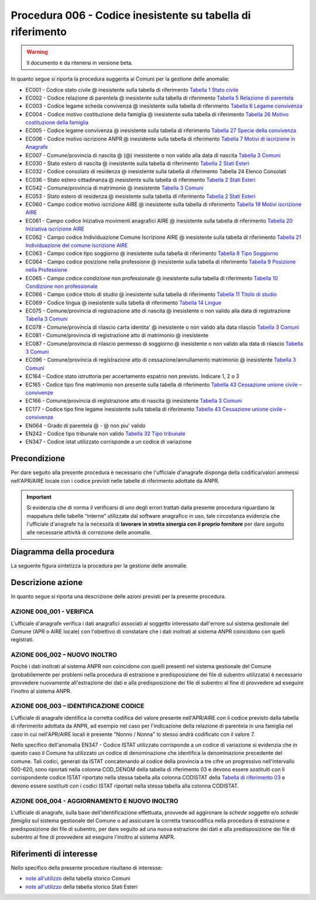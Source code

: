 Procedura 006 - Codice inesistente su tabella di riferimento
=================================================================

.. WARNING::
	Il documento è da ritenersi in versione beta.
   
In quanto segue si riporta la procedura suggerita ai Comuni per la gestione delle anomalie: 

- EC001 - Codice stato civile @ inesistente sulla tabella di riferimento `Tabella 1 Stato civile <https://anpr.readthedocs.io/en/latest/tab_stato_civile.html>`_
- EC002 - Codice relazione di parentela @ inesistente sulla tabella di riferimento `Tabella 5 Relazione di parentela <https://anpr.readthedocs.io/en/latest/tab_relazione_di_parentela___famiglia.html>`_
- EC003 - Codice legame scheda convivenza @ inesistente sulla tabella di riferimento `Tabella 6 Legame convivenza <https://anpr.readthedocs.io/en/latest/tab_legame____convivenza.html>`_
- EC004 - Codice motivo costituzione della famiglia @ inesistente sulla tabella di riferimento `Tabella 26 Motivo costituzione della famiglia <https://anpr.readthedocs.io/en/latest/tab_motivo_costituzione_della_famiglia.html>`_
- EC005 - Codice legame convivenza @ inesistente sulla tabella di riferimento `Tabella 27 Specie della convivenza <https://anpr.readthedocs.io/en/latest/tab_specie_della_convivenza.html>`_
- EC006 - Codice motivo iscrizione ANPR @ inesistente sulla tabella di riferimento `Tabella 7 Motivi di iscrizione in Anagrafe <https://anpr.readthedocs.io/en/latest/tab_motivi_di_iscrizione_in_anagrafe.html>`_
- EC007 - Comune/provincia di nascita @ (@) inesistente o non valido alla data di nascita `Tabella 3 Comuni <https://anpr.readthedocs.io/en/latest/tab_tabella_03___comuni.html>`_
- EC030 - Stato estero di nascita @ inesistente sulla tabella di riferimento `Tabella 2 Stati Esteri <https://anpr.readthedocs.io/en/latest/tab_stati_esteri.html>`_
- EC032 - Codice consolato di residenza @ inesistente sulla tabella di riferimento Tabella 24 Elenco Consolati
- EC036 - Stato estero cittadinanza @ inesistente sulla tabella di riferimento `Tabella 2 Stati Esteri <https://anpr.readthedocs.io/en/latest/tab_stati_esteri.html>`_
- EC042 - Comune/provincia di matrimonio @ inesistente `Tabella 3 Comuni <https://anpr.readthedocs.io/en/latest/tab_tabella_03___comuni.html>`_
- EC053 - Stato estero di residenza @ inesistente sulla tabella di riferimento `Tabella 2 Stati Esteri <https://anpr.readthedocs.io/en/latest/tab_stati_esteri.html>`_
- EC060 - Campo codice motivo iscrizione AIRE @  inesistente sulla tabella di riferimento `Tabella 19 Motivi iscrizione AIRE <https://anpr.readthedocs.io/en/latest/tab_motivi_iscrizione_aire.html>`_
- EC061 - Campo codice Iniziativa movimenti anagrafici AIRE @  inesistente sulla tabella di riferimento `Tabella 20 Iniziativa iscrizione AIRE <https://anpr.readthedocs.io/en/latest/tab_iniziativa_iscrizione_aire.html>`_
- EC062 - Campo codice Individuazione Comune Iscrizione AIRE @ inesistente sulla tabella di riferimento `Tabella 21 Individuazione del comune iscrizione AIRE <https://anpr.readthedocs.io/en/latest/tab_individuazione_del_comune_di_iscrizione_aire.html>`_
- EC063 - Campo codice tipo soggiorno @ inesistente sulla tabella di riferimento `Tabella 8 Tipo Soggiorno <https://anpr.readthedocs.io/en/latest/tab_tipo_soggiorno.html>`_
- EC064 - Campo codice posizione nella professione @ inesistente sulla tabella di riferimento `Tabella 9 Posizione nella Professione <https://anpr.readthedocs.io/en/latest/tab_posizione_nella_professione.html>`_
- EC065 - Campo codice condizione non professionale @  inesistente sulla tabella di riferimento `Tabella 10 Condizione non professionale <https://anpr.readthedocs.io/en/latest/tab_condizione_non_professionale.html>`_
- EC066 - Campo codice titolo di studio @ inesistente sulla tabella di riferimento `Tabella 11 Titolo di studio <https://anpr.readthedocs.io/en/latest/tab_titolo_di_studio.html>`_
- EC069 - Codice lingua @ inesistente sulla tabella di riferimento `Tabella 14 Lingue <https://anpr.readthedocs.io/en/latest/tab_lingue.html>`_
- EC075 - Comune/provincia di registrazione atto di nascita @ inesistente o non valido alla data di registrazione `Tabella 3 Comuni <https://anpr.readthedocs.io/en/latest/tab_tabella_03___comuni.html>`_
- EC078 - Comune/provincia di rilascio carta identita' @ inesistente o non valido alla data rilascio `Tabella 3 Comuni <https://anpr.readthedocs.io/en/latest/tab_tabella_03___comuni.html>`_
- EC081 - Comune/provincia di registrazione atto di matrimonio @ inesistente
- EC087 - Comune/provincia di rilascio permesso di soggiorno @ inesistente o non valido alla data di rilascio `Tabella 3 Comuni <https://anpr.readthedocs.io/en/latest/tab_tabella_03___comuni.html>`_ 
- EC096 - Comune/provincia di registrazione atto di cessazione/annullamento matrimonio @ inesistente `Tabella 3 Comuni <https://anpr.readthedocs.io/en/latest/tab_tabella_03___comuni.html>`_
- EC164 - Codice stato istruttoria per accertamento espatrio non previsto. Indicare 1, 2 o 3
- EC165 - Codice tipo fine matrimonio non presente sulla tabella di riferimento `Tabella 43 Cessazione unione civile – convivenze <https://anpr.readthedocs.io/en/latest/tab_cessazione_unione_civile___convivenze.html>`_
- EC166 - Comune/provincia di registrazione atto di nascita @ inesistente `Tabella 3 Comuni <https://anpr.readthedocs.io/en/latest/tab_tabella_03___comuni.html>`_
- EC177 - Codice tipo fine legame inesistente sulla tabella di riferimento `Tabella 43   Cessazione unione civile – convivenze <https://anpr.readthedocs.io/en/latest/tab_cessazione_unione_civile___convivenze.html>`_
- EN064 - Grado di parentela @ - @ non piu' valido 
- EN242 - Codice tipo tribunale non valido `Tabella 32 Tipo tribunale <https://anpr.readthedocs.io/en/latest/tab_tipo_tribunale.html>`_
- EN347 - Codice istat utilizzato corrisponde a un codice di variazione


Precondizione
^^^^^^^^^^^^^
Per dare seguito alla presente procedura è necessario che l'ufficiale d'anagrafe disponga della codifica/valori ammessi nell'APR/AIRE locale con i codice previsti nelle tabelle di riferimento adottate da ANPR.

.. Important::
	Si evidenzia che di norma il verificarsi di uno degli errori trattati dalla presente procedura riguardano la mappatura delle tabelle “interne” utilizzate dal software anagrafico in uso, tale circostanza evidenzia che l'ufficiale d'anagrafe ha la necessità di **lavorare in stretta sinergia con il proprio fornitore** per dare seguito alle necessarie attività di correzione delle anomalie. 


Diagramma della procedura
^^^^^^^^^^^^^^^^^^^^^^^^^
La seguente figura sintetizza la procedura per la gestione delle anomalie.

.. image:: image/IMAGE_006.png

Descrizione azione
^^^^^^^^^^^^^^^^^^
In quanto segue si riporta una descrizione delle azioni previsti per la presente procedura.

AZIONE 006_001 - VERIFICA
-------------------------
L'ufficiale d'anagrafe verifica i dati anagrafici associati al soggetto interessato dall'errore sul sistema gestionale del Comune (APR o AIRE locale) con l'obiettivo di constatare che i dati inoltrati al sistema ANPR coincidono con quelli registrati.

AZIONE 006_002 – NUOVO INOLTRO
------------------------------
Poichè i dati inoltrati al sistema ANPR non coincidono con quelli presenti nel sistema gestionale del Comune (probabilemente per problemi nella procedura di estrazione e predisposizione dei file di subentro utilizzata) è necessario provvedere nuovamente all'estrazione dei dati e alla predisposizione dei file di subentro al fine di provvedere ad eseguire l'inoltro al sistema ANPR.

AZIONE 006_003 – IDENTIFICAZIONE CODICE
---------------------------------------
L'ufficiale di anagrafe identifica la corretta codifica del valore presente nell'APR/AIRE con il codice previsto dalla tabella di riferimento adottata da ANPR, ad esempio nel caso per l'indicazione della relazione di parentela in una famiglia nel caso in cui nell'APR/AIRE locali è presente "Nonno / Nonna" lo stesso andrà codificato con il valore 7.

Nello specifico dell'anomalia EN347 - Codice ISTAT utilizzato corrisponde a un codice di variazione si evidenzia che in questo caso il Comune ha utilizzato un codice di denominazione che identifica la denominazione precedente del comune. Tali codici, generati da ISTAT concatenando al codice della provincia a tre cifre un progressivo nell’intervallo 500-620, sono riportati nella colonna COD_DENOM della tabella di riferimento 03 e devono essere sostituiti con il corrispondente codice ISTAT riportato nella stessa tabella alla colonna CODISTAT della `Tabella di riferimento 03 <https://anpr.readthedocs.io/en/latest/tab_tabella_03___comuni.html>`_ e devono essere sostituiti con i codici ISTAT riportati nella stessa tabella alla colonna CODISTAT.

AZIONE 006_004 - AGGIORNAMENTO E NUOVO INOLTRO
----------------------------------------------
L'ufficiale di anagrafe, sulla base dell'identificazione effettuata, provvede ad aggironare la *schede soggetto* e/o *schede famiglia*  sul sistema gestionale del Comune o ad assicurare la corretta transcodifica nella procedura di estrazione e predisposizione dei file di subentro, per dare seguito ad una nuova estrazione dei dati e alla predisposizione dei file di subentro al fine di provvedere ad eseguire l'inoltro al sistema ANPR.

Riferimenti di interesse
^^^^^^^^^^^^^^^^^^^^^^^^
Nello specifico della presente procedure risultano di interesse:

- `note all'utilizzo <https://docs.google.com/document/d/1QS2-HVwEKXC_vxL3qSrA2eePSDc_qR9TZbhBlKwtw80/edit>`_ della tabella storico Comuni
- `note all'utilizzo <https://docs.google.com/document/d/1O8XAUMyRRq-YMcjzcuZlvQpQEl5wiq78rdHTRtBzZIs/edit>`_ della tabella storico Stati Esteri



